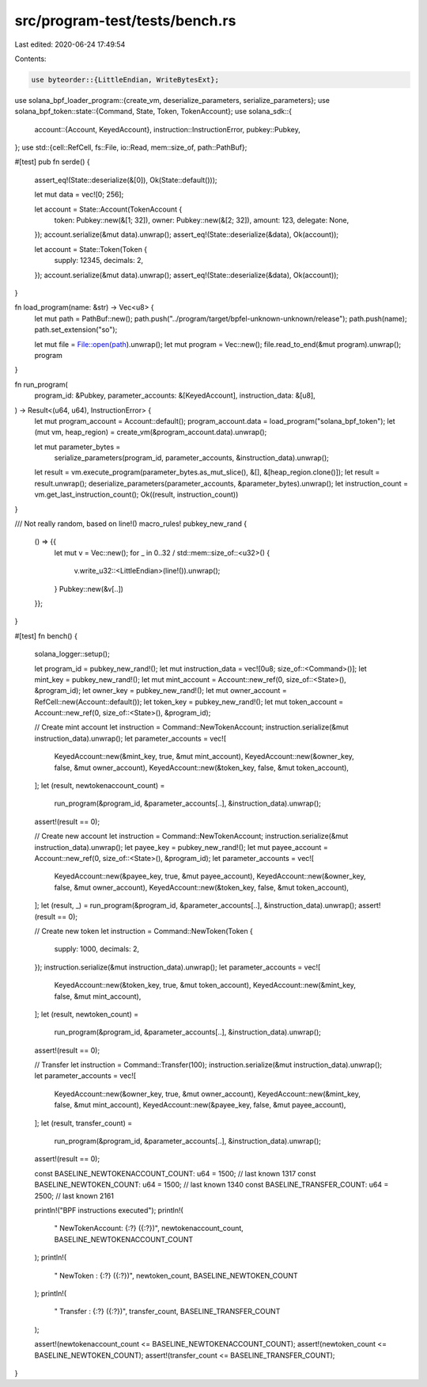src/program-test/tests/bench.rs
===============================

Last edited: 2020-06-24 17:49:54

Contents:

.. code-block:: rs

    use byteorder::{LittleEndian, WriteBytesExt};
use solana_bpf_loader_program::{create_vm, deserialize_parameters, serialize_parameters};
use solana_bpf_token::state::{Command, State, Token, TokenAccount};
use solana_sdk::{
    account::{Account, KeyedAccount},
    instruction::InstructionError,
    pubkey::Pubkey,
};
use std::{cell::RefCell, fs::File, io::Read, mem::size_of, path::PathBuf};

#[test]
pub fn serde() {
    assert_eq!(State::deserialize(&[0]), Ok(State::default()));

    let mut data = vec![0; 256];

    let account = State::Account(TokenAccount {
        token: Pubkey::new(&[1; 32]),
        owner: Pubkey::new(&[2; 32]),
        amount: 123,
        delegate: None,
    });
    account.serialize(&mut data).unwrap();
    assert_eq!(State::deserialize(&data), Ok(account));

    let account = State::Token(Token {
        supply: 12345,
        decimals: 2,
    });
    account.serialize(&mut data).unwrap();
    assert_eq!(State::deserialize(&data), Ok(account));
}

fn load_program(name: &str) -> Vec<u8> {
    let mut path = PathBuf::new();
    path.push("../program/target/bpfel-unknown-unknown/release");
    path.push(name);
    path.set_extension("so");

    let mut file = File::open(path).unwrap();
    let mut program = Vec::new();
    file.read_to_end(&mut program).unwrap();
    program
}

fn run_program(
    program_id: &Pubkey,
    parameter_accounts: &[KeyedAccount],
    instruction_data: &[u8],
) -> Result<(u64, u64), InstructionError> {
    let mut program_account = Account::default();
    program_account.data = load_program("solana_bpf_token");
    let (mut vm, heap_region) = create_vm(&program_account.data).unwrap();

    let mut parameter_bytes =
        serialize_parameters(program_id, parameter_accounts, &instruction_data).unwrap();
    let result = vm.execute_program(parameter_bytes.as_mut_slice(), &[], &[heap_region.clone()]);
    let result = result.unwrap();
    deserialize_parameters(parameter_accounts, &parameter_bytes).unwrap();
    let instruction_count = vm.get_last_instruction_count();
    Ok((result, instruction_count))
}

/// Not really random, based on line!()
macro_rules! pubkey_new_rand {
    () => {{
        let mut v = Vec::new();
        for _ in 0..32 / std::mem::size_of::<u32>() {
            v.write_u32::<LittleEndian>(line!()).unwrap();
        }
        Pubkey::new(&v[..])
    }};
}

#[test]
fn bench() {
    solana_logger::setup();

    let program_id = pubkey_new_rand!();
    let mut instruction_data = vec![0u8; size_of::<Command>()];
    let mint_key = pubkey_new_rand!();
    let mut mint_account = Account::new_ref(0, size_of::<State>(), &program_id);
    let owner_key = pubkey_new_rand!();
    let mut owner_account = RefCell::new(Account::default());
    let token_key = pubkey_new_rand!();
    let mut token_account = Account::new_ref(0, size_of::<State>(), &program_id);

    // Create mint account
    let instruction = Command::NewTokenAccount;
    instruction.serialize(&mut instruction_data).unwrap();
    let parameter_accounts = vec![
        KeyedAccount::new(&mint_key, true, &mut mint_account),
        KeyedAccount::new(&owner_key, false, &mut owner_account),
        KeyedAccount::new(&token_key, false, &mut token_account),
    ];
    let (result, newtokenaccount_count) =
        run_program(&program_id, &parameter_accounts[..], &instruction_data).unwrap();
    assert!(result == 0);

    // Create new account
    let instruction = Command::NewTokenAccount;
    instruction.serialize(&mut instruction_data).unwrap();
    let payee_key = pubkey_new_rand!();
    let mut payee_account = Account::new_ref(0, size_of::<State>(), &program_id);
    let parameter_accounts = vec![
        KeyedAccount::new(&payee_key, true, &mut payee_account),
        KeyedAccount::new(&owner_key, false, &mut owner_account),
        KeyedAccount::new(&token_key, false, &mut token_account),
    ];
    let (result, _) = run_program(&program_id, &parameter_accounts[..], &instruction_data).unwrap();
    assert!(result == 0);

    // Create new token
    let instruction = Command::NewToken(Token {
        supply: 1000,
        decimals: 2,
    });
    instruction.serialize(&mut instruction_data).unwrap();
    let parameter_accounts = vec![
        KeyedAccount::new(&token_key, true, &mut token_account),
        KeyedAccount::new(&mint_key, false, &mut mint_account),
    ];
    let (result, newtoken_count) =
        run_program(&program_id, &parameter_accounts[..], &instruction_data).unwrap();
    assert!(result == 0);

    // Transfer
    let instruction = Command::Transfer(100);
    instruction.serialize(&mut instruction_data).unwrap();
    let parameter_accounts = vec![
        KeyedAccount::new(&owner_key, true, &mut owner_account),
        KeyedAccount::new(&mint_key, false, &mut mint_account),
        KeyedAccount::new(&payee_key, false, &mut payee_account),
    ];
    let (result, transfer_count) =
        run_program(&program_id, &parameter_accounts[..], &instruction_data).unwrap();
    assert!(result == 0);

    const BASELINE_NEWTOKENACCOUNT_COUNT: u64 = 1500; // last known 1317
    const BASELINE_NEWTOKEN_COUNT: u64 = 1500; // last known 1340
    const BASELINE_TRANSFER_COUNT: u64 = 2500; // last known 2161

    println!("BPF instructions executed");
    println!(
        "  NewTokenAccount: {:?} ({:?})",
        newtokenaccount_count, BASELINE_NEWTOKENACCOUNT_COUNT
    );
    println!(
        "  NewToken       : {:?} ({:?})",
        newtoken_count, BASELINE_NEWTOKEN_COUNT
    );
    println!(
        "  Transfer       : {:?} ({:?})",
        transfer_count, BASELINE_TRANSFER_COUNT
    );

    assert!(newtokenaccount_count <= BASELINE_NEWTOKENACCOUNT_COUNT);
    assert!(newtoken_count <= BASELINE_NEWTOKEN_COUNT);
    assert!(transfer_count <= BASELINE_TRANSFER_COUNT);
}


